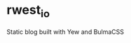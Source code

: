 * rwest_io
:PROPERTIES:
:ID:       d8f17fe2-00f1-4cd2-af58-7984e53c4033
:END:
Static blog built with Yew and BulmaCSS
